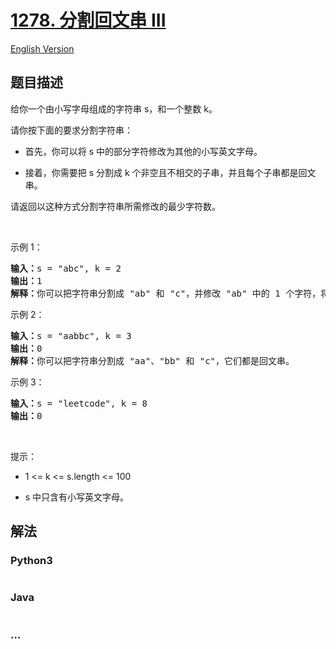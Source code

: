 * [[https://leetcode-cn.com/problems/palindrome-partitioning-iii][1278.
分割回文串 III]]
  :PROPERTIES:
  :CUSTOM_ID: 分割回文串-iii
  :END:
[[./solution/1200-1299/1278.Palindrome Partitioning III/README_EN.org][English
Version]]

** 题目描述
   :PROPERTIES:
   :CUSTOM_ID: 题目描述
   :END:

#+begin_html
  <!-- 这里写题目描述 -->
#+end_html

#+begin_html
  <p>
#+end_html

给你一个由小写字母组成的字符串 s，和一个整数 k。

#+begin_html
  </p>
#+end_html

#+begin_html
  <p>
#+end_html

请你按下面的要求分割字符串：

#+begin_html
  </p>
#+end_html

#+begin_html
  <ul>
#+end_html

#+begin_html
  <li>
#+end_html

首先，你可以将 s 中的部分字符修改为其他的小写英文字母。

#+begin_html
  </li>
#+end_html

#+begin_html
  <li>
#+end_html

接着，你需要把 s 分割成 k 个非空且不相交的子串，并且每个子串都是回文串。

#+begin_html
  </li>
#+end_html

#+begin_html
  </ul>
#+end_html

#+begin_html
  <p>
#+end_html

请返回以这种方式分割字符串所需修改的最少字符数。

#+begin_html
  </p>
#+end_html

#+begin_html
  <p>
#+end_html

 

#+begin_html
  </p>
#+end_html

#+begin_html
  <p>
#+end_html

示例 1：

#+begin_html
  </p>
#+end_html

#+begin_html
  <pre><strong>输入：</strong>s = &quot;abc&quot;, k = 2
  <strong>输出：</strong>1
  <strong>解释：</strong>你可以把字符串分割成 &quot;ab&quot; 和 &quot;c&quot;，并修改 &quot;ab&quot; 中的 1 个字符，将它变成回文串。
  </pre>
#+end_html

#+begin_html
  <p>
#+end_html

示例 2：

#+begin_html
  </p>
#+end_html

#+begin_html
  <pre><strong>输入：</strong>s = &quot;aabbc&quot;, k = 3
  <strong>输出：</strong>0
  <strong>解释：</strong>你可以把字符串分割成 &quot;aa&quot;、&quot;bb&quot; 和 &quot;c&quot;，它们都是回文串。</pre>
#+end_html

#+begin_html
  <p>
#+end_html

示例 3：

#+begin_html
  </p>
#+end_html

#+begin_html
  <pre><strong>输入：</strong>s = &quot;leetcode&quot;, k = 8
  <strong>输出：</strong>0
  </pre>
#+end_html

#+begin_html
  <p>
#+end_html

 

#+begin_html
  </p>
#+end_html

#+begin_html
  <p>
#+end_html

提示：

#+begin_html
  </p>
#+end_html

#+begin_html
  <ul>
#+end_html

#+begin_html
  <li>
#+end_html

1 <= k <= s.length <= 100

#+begin_html
  </li>
#+end_html

#+begin_html
  <li>
#+end_html

s 中只含有小写英文字母。

#+begin_html
  </li>
#+end_html

#+begin_html
  </ul>
#+end_html

** 解法
   :PROPERTIES:
   :CUSTOM_ID: 解法
   :END:

#+begin_html
  <!-- 这里可写通用的实现逻辑 -->
#+end_html

#+begin_html
  <!-- tabs:start -->
#+end_html

*** *Python3*
    :PROPERTIES:
    :CUSTOM_ID: python3
    :END:

#+begin_html
  <!-- 这里可写当前语言的特殊实现逻辑 -->
#+end_html

#+begin_src python
#+end_src

*** *Java*
    :PROPERTIES:
    :CUSTOM_ID: java
    :END:

#+begin_html
  <!-- 这里可写当前语言的特殊实现逻辑 -->
#+end_html

#+begin_src java
#+end_src

*** *...*
    :PROPERTIES:
    :CUSTOM_ID: section
    :END:
#+begin_example
#+end_example

#+begin_html
  <!-- tabs:end -->
#+end_html
